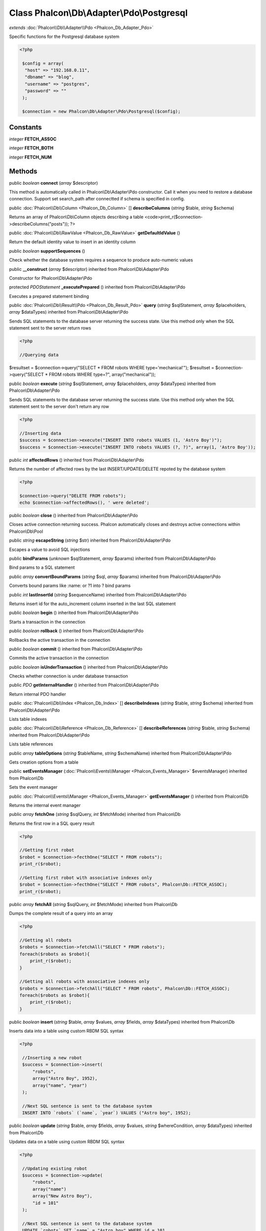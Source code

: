 Class **Phalcon\\Db\\Adapter\\Pdo\\Postgresql**
===============================================

*extends* :doc:`Phalcon\\Db\\Adapter\\Pdo <Phalcon_Db_Adapter_Pdo>`

Specific functions for the Postgresql database system 

.. code-block:: php

    <?php

     $config = array(
      "host" => "192.168.0.11",
      "dbname" => "blog",
      "username" => "postgres",
      "password" => ""
     );
    
     $connection = new Phalcon\Db\Adapter\Pdo\Postgresql($config);



Constants
---------

*integer* **FETCH_ASSOC**

*integer* **FETCH_BOTH**

*integer* **FETCH_NUM**

Methods
---------

public *boolean*  **connect** (*array* $descriptor)

This method is automatically called in Phalcon\\Db\\Adapter\\Pdo constructor. Call it when you need to restore a database connection. Support set search_path after connectted if schema is specified in config.



public :doc:`Phalcon\\Db\\Column <Phalcon_Db_Column>` [] **describeColumns** (*string* $table, *string* $schema)

Returns an array of Phalcon\\Db\\Column objects describing a table <code>print_r($connection->describeColumns("posts")); ?>



public :doc:`Phalcon\\Db\\RawValue <Phalcon_Db_RawValue>`  **getDefaultIdValue** ()

Return the default identity value to insert in an identity column



public *boolean*  **supportSequences** ()

Check whether the database system requires a sequence to produce auto-numeric values



public  **__construct** (*array* $descriptor) inherited from Phalcon\\Db\\Adapter\\Pdo

Constructor for Phalcon\\Db\\Adapter\\Pdo



protected *PDOStatement*  **_executePrepared** () inherited from Phalcon\\Db\\Adapter\\Pdo

Executes a prepared statement binding



public :doc:`Phalcon\\Db\\Result\\Pdo <Phalcon_Db_Result_Pdo>`  **query** (*string* $sqlStatement, *array* $placeholders, *array* $dataTypes) inherited from Phalcon\\Db\\Adapter\\Pdo

Sends SQL statements to the database server returning the success state. Use this method only when the SQL statement sent to the server return rows 

.. code-block:: php

    <?php

    //Querying data

$resultset = $connection->query("SELECT * FROM robots WHERE type='mechanical'"); $resultset = $connection->query("SELECT * FROM robots WHERE type=?", array("mechanical"));



public *boolean*  **execute** (*string* $sqlStatement, *array* $placeholders, *array* $dataTypes) inherited from Phalcon\\Db\\Adapter\\Pdo

Sends SQL statements to the database server returning the success state. Use this method only when the SQL statement sent to the server don't return any row 

.. code-block:: php

    <?php

    //Inserting data
    $success = $connection->execute("INSERT INTO robots VALUES (1, 'Astro Boy')");
    $success = $connection->execute("INSERT INTO robots VALUES (?, ?)", array(1, 'Astro Boy'));




public *int*  **affectedRows** () inherited from Phalcon\\Db\\Adapter\\Pdo

Returns the number of affected rows by the last INSERT/UPDATE/DELETE repoted by the database system 

.. code-block:: php

    <?php

    $connection->query("DELETE FROM robots");
    echo $connection->affectedRows(), ' were deleted';




public *boolean*  **close** () inherited from Phalcon\\Db\\Adapter\\Pdo

Closes active connection returning success. Phalcon automatically closes and destroys active connections within Phalcon\\Db\\Pool



public *string*  **escapeString** (*string* $str) inherited from Phalcon\\Db\\Adapter\\Pdo

Escapes a value to avoid SQL injections



public  **bindParams** (*unknown* $sqlStatement, *array* $params) inherited from Phalcon\\Db\\Adapter\\Pdo

Bind params to a SQL statement



public *array*  **convertBoundParams** (*string* $sql, *array* $params) inherited from Phalcon\\Db\\Adapter\\Pdo

Converts bound params like :name: or ?1 into ? bind params



public *int*  **lastInsertId** (*string* $sequenceName) inherited from Phalcon\\Db\\Adapter\\Pdo

Returns insert id for the auto_increment column inserted in the last SQL statement



public *boolean*  **begin** () inherited from Phalcon\\Db\\Adapter\\Pdo

Starts a transaction in the connection



public *boolean*  **rollback** () inherited from Phalcon\\Db\\Adapter\\Pdo

Rollbacks the active transaction in the connection



public *boolean*  **commit** () inherited from Phalcon\\Db\\Adapter\\Pdo

Commits the active transaction in the connection



public *boolean*  **isUnderTransaction** () inherited from Phalcon\\Db\\Adapter\\Pdo

Checks whether connection is under database transaction



public *PDO*  **getInternalHandler** () inherited from Phalcon\\Db\\Adapter\\Pdo

Return internal PDO handler



public :doc:`Phalcon\\Db\\Index <Phalcon_Db_Index>` [] **describeIndexes** (*string* $table, *string* $schema) inherited from Phalcon\\Db\\Adapter\\Pdo

Lists table indexes



public :doc:`Phalcon\\Db\\Reference <Phalcon_Db_Reference>` [] **describeReferences** (*string* $table, *string* $schema) inherited from Phalcon\\Db\\Adapter\\Pdo

Lists table references



public *array*  **tableOptions** (*string* $tableName, *string* $schemaName) inherited from Phalcon\\Db\\Adapter\\Pdo

Gets creation options from a table



public  **setEventsManager** (:doc:`Phalcon\\Events\\Manager <Phalcon_Events_Manager>` $eventsManager) inherited from Phalcon\\Db

Sets the event manager



public :doc:`Phalcon\\Events\\Manager <Phalcon_Events_Manager>`  **getEventsManager** () inherited from Phalcon\\Db

Returns the internal event manager



public *array*  **fetchOne** (*string* $sqlQuery, *int* $fetchMode) inherited from Phalcon\\Db

Returns the first row in a SQL query result 

.. code-block:: php

    <?php

    //Getting first robot
    $robot = $connection->fecthOne("SELECT * FROM robots");
    print_r($robot);
    
    //Getting first robot with associative indexes only
    $robot = $connection->fecthOne("SELECT * FROM robots", Phalcon\Db::FETCH_ASSOC);
    print_r($robot);




public *array*  **fetchAll** (*string* $sqlQuery, *int* $fetchMode) inherited from Phalcon\\Db

Dumps the complete result of a query into an array 

.. code-block:: php

    <?php

    //Getting all robots
    $robots = $connection->fetchAll("SELECT * FROM robots");
    foreach($robots as $robot){
    	print_r($robot);
    }
    
    //Getting all robots with associative indexes only
    $robots = $connection->fetchAll("SELECT * FROM robots", Phalcon\Db::FETCH_ASSOC);
    foreach($robots as $robot){
    	print_r($robot);
    }




public *boolean*  **insert** (*string* $table, *array* $values, *array* $fields, *array* $dataTypes) inherited from Phalcon\\Db

Inserts data into a table using custom RBDM SQL syntax 

.. code-block:: php

    <?php

     //Inserting a new robot
     $success = $connection->insert(
         "robots",
         array("Astro Boy", 1952),
         array("name", "year")
     );
    
     //Next SQL sentence is sent to the database system
     INSERT INTO `robots` (`name`, `year`) VALUES ("Astro boy", 1952);




public *boolean*  **update** (*string* $table, *array* $fields, *array* $values, *string* $whereCondition, *array* $dataTypes) inherited from Phalcon\\Db

Updates data on a table using custom RBDM SQL syntax 

.. code-block:: php

    <?php

     //Updating existing robot
     $success = $connection->update(
         "robots",
         array("name")
         array("New Astro Boy"),
         "id = 101"
     );
    
     //Next SQL sentence is sent to the database system
     UPDATE `robots` SET `name` = "Astro boy" WHERE id = 101




public *boolean*  **delete** (*string* $table, *string* $whereCondition, *array* $placeholders, *array* $dataTypes) inherited from Phalcon\\Db

Deletes data from a table using custom RBDM SQL syntax 

.. code-block:: php

    <?php

     //Deleting existing robot
     $success = $connection->delete(
         "robots",
         "id = 101"
     );
    
     //Next SQL sentence is generated
     DELETE FROM `robots` WHERE `id` = 101




public *string*  **getColumnList** (*array* $columnList) inherited from Phalcon\\Db

Gets a list of columns



public *string*  **limit** (*string* $sqlQuery, *int* $number) inherited from Phalcon\\Db

Appends a LIMIT clause to $sqlQuery argument <code>$connection->limit("SELECT * FROM robots", 5);



public *string*  **tableExists** (*string* $tableName, *string* $schemaName) inherited from Phalcon\\Db

Generates SQL checking for the existence of a schema.table <code>$connection->tableExists("blog", "posts")



public *string*  **viewExists** (*string* $viewName, *string* $schemaName) inherited from Phalcon\\Db

Generates SQL checking for the existence of a schema.view <code>$connection->viewExists("active_users", "posts")



public *string*  **forUpdate** (*string* $sqlQuery) inherited from Phalcon\\Db

Returns a SQL modified with a FOR UPDATE clause



public *string*  **sharedLock** (*string* $sqlQuery) inherited from Phalcon\\Db

Returns a SQL modified with a LOCK IN SHARE MODE clause



public *boolean*  **createTable** (*string* $tableName, *string* $schemaName, *array* $definition) inherited from Phalcon\\Db

Creates a table using MySQL SQL



public *boolean*  **dropTable** (*string* $tableName, *string* $schemaName, *boolean* $ifExists) inherited from Phalcon\\Db

Drops a table from a schema/database



public *boolean*  **addColumn** (*string* $tableName, *string* $schemaName, :doc:`Phalcon\\Db\\Column <Phalcon_Db_Column>` $column) inherited from Phalcon\\Db

Adds a column to a table



public *boolean*  **modifyColumn** (*string* $tableName, *string* $schemaName, :doc:`Phalcon\\Db\\Column <Phalcon_Db_Column>` $column) inherited from Phalcon\\Db

Modifies a table column based on a definition



public *boolean*  **dropColumn** (*string* $tableName, *string* $schemaName, *string* $columnName) inherited from Phalcon\\Db

Drops a column from a table



public *boolean*  **addIndex** (*string* $tableName, *string* $schemaName, *DbIndex* $index) inherited from Phalcon\\Db

Adds an index to a table



public *boolean*  **dropIndex** (*string* $tableName, *string* $schemaName, *string* $indexName) inherited from Phalcon\\Db

Drop an index from a table



public *boolean*  **addPrimaryKey** (*string* $tableName, *string* $schemaName, :doc:`Phalcon\\Db\\Index <Phalcon_Db_Index>` $index) inherited from Phalcon\\Db

Adds a primary key to a table



public *boolean*  **dropPrimaryKey** (*string* $tableName, *string* $schemaName) inherited from Phalcon\\Db

Drops primary key from a table



public *boolean true*  **addForeignKey** (*string* $tableName, *string* $schemaName, :doc:`Phalcon\\Db\\Reference <Phalcon_Db_Reference>` $reference) inherited from Phalcon\\Db

Adds a foreign key to a table



public *boolean true*  **dropForeignKey** (*string* $tableName, *string* $schemaName, *string* $referenceName) inherited from Phalcon\\Db

Drops a foreign key from a table



public *string*  **getColumnDefinition** (:doc:`Phalcon\\Db\\Column <Phalcon_Db_Column>` $column) inherited from Phalcon\\Db

Returns the SQL column definition from a column



public *array*  **listTables** (*string* $schemaName) inherited from Phalcon\\Db

List all tables on a database <code> print_r($connection->listTables("blog") ?>



public *string*  **getDescriptor** () inherited from Phalcon\\Db

Return descriptor used to connect to the active database



public *string*  **getConnectionId** () inherited from Phalcon\\Db

Gets the active connection unique identifier



public *string*  **getSQLStatement** () inherited from Phalcon\\Db

Active SQL statement in the object



public *string*  **getRealSQLStatement** () inherited from Phalcon\\Db

Active SQL statement in the object without replace bound paramters



public *array*  **getSQLVariables** () inherited from Phalcon\\Db

Active SQL statement in the object



public *array*  **getSQLBindTypes** () inherited from Phalcon\\Db

Active SQL statement in the object



public *string*  **getType** () inherited from Phalcon\\Db

Returns type of database system the adapter is used for



public *string*  **getDialectType** () inherited from Phalcon\\Db

Returns the name of the dialect used



public :doc:`Phalcon\\Db\\Dialect <Phalcon_Db_Dialect>`  **getDialect** () inherited from Phalcon\\Db

Returns internal dialect instance



